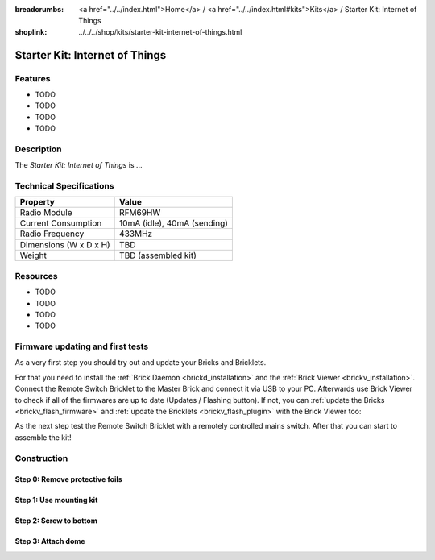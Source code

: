 
:breadcrumbs: <a href="../../index.html">Home</a> / <a href="../../index.html#kits">Kits</a> / Starter Kit: Internet of Things
:shoplink: ../../../shop/kits/starter-kit-internet-of-things.html


.. _starter_kit_iot:

Starter Kit: Internet of Things
===============================

..
	.. raw:: html

		{% from "macros.html" import tfdocstart, tfdocimg, tfdocend %}
		{{
			tfdocstart("Kits/kit_blinkenlights_fire_350.jpg",
					   "Kits/kit_blinkenlights_fire_600.jpg",
					   "Blinkenlights: Fire Simulation")
		}}
		{{
			tfdocimg("Kits/kit_blinkenlights_fire_daylight_100.jpg",
					 "Kits/kit_blinkenlights_fire_daylight_600.jpg",
					 "Blinkenlights: Fire Simulation in Daylight")
		}}
		{{
			tfdocimg("Kits/kit_blinkenlights_on_wall_100.jpg",
					 "Kits/kit_blinkenlights_on_wall_600.jpg",
					 "Blinkenlights: On Wall")
		}}
		{{
			tfdocimg("Kits/kit_blinkenlights_pong_100.jpg",
					 "Kits/kit_blinkenlights_pong_600.jpg",
					 "Blinkenlights: Pong")
		}}
		{{
			tfdocimg("Kits/kit_blinkenlights_pong_daylight_100.jpg",
					 "Kits/kit_blinkenlights_pong_daylight_600.jpg",
					 "Blinkenlights: Pong in Daylight")
		}}
		{{
			tfdocimg("Kits/kit_blinkenlights_tetris_100.jpg",
					 "Kits/kit_blinkenlights_tetris_600.jpg",
					 "Blinkenlights: Tetris")
		}}
		{{
			tfdocimg("Kits/kit_blinkenlights_text_daylight_100.jpg",
					 "Kits/kit_blinkenlights_text_daylight_600.jpg",
					 "Blinkenlights: Text Display")
		}}
		{{
			tfdocimg("Kits/kit_blinkenlights_rainbow_near_far_dark_100.jpg",
					 "Kits/kit_blinkenlights_rainbow_near_far_dark_600.jpg",
					 "Blinkenlights: Rainbow with different Front Panel Distances")
		}}
		{{ tfdocend() }}

Features
--------

* TODO
* TODO
* TODO
* TODO


Description
-----------

The *Starter Kit: Internet of Things* is ...


Technical Specifications
------------------------

========================================  ============================================================
Property                                  Value
========================================  ============================================================
Radio Module                              RFM69HW
Current Consumption                       10mA (idle), 40mA (sending)
Radio Frequency                           433MHz
----------------------------------------  ------------------------------------------------------------
----------------------------------------  ------------------------------------------------------------
Dimensions (W x D x H)                    TBD
Weight                                    TBD (assembled kit)
========================================  ============================================================

.. _starter_kit_iot_resources:

Resources
---------

* TODO
* TODO
* TODO
* TODO

Firmware updating and first tests
---------------------------------

As a very first step you should try out and update your Bricks and Bricklets.

For that you need to install the :ref:`Brick Daemon <brickd_installation>` and
the :ref:`Brick Viewer <brickv_installation>`. Connect the Remote Switch Bricklet 
to the Master Brick and connect it via USB to your PC. Afterwards use Brick 
Viewer to check if all of the firmwares are up to date (Updates / Flashing 
button). If not, you can :ref:`update the Bricks <brickv_flash_firmware>` and
:ref:`update the Bricklets <brickv_flash_plugin>` with the Brick
Viewer too:

.. image:: /Images/Kits/kit_iot_update_350.jpg
   :scale: 100 %
   :alt: Internet of Things update in Brick Viewer
   :align: center
   :target: ../../_images/Kits/iot_update.jpg

As the next step test the Remote Switch Bricklet with a remotely controlled
mains switch. After that you can start to assemble the kit!


Construction
------------

.. image:: /Images/Kits/iot_construction_exploded_w_lines_500.jpg
   :scale: 100 %
   :alt: Exploded assembly drawing
   :align: center
   :target: ../../_images/Kits/iot_construction_exploded_w_lines.png


Step 0: Remove protective foils
^^^^^^^^^^^^^^^^^^^^^^^^^^^^^^^

Step 1: Use mounting kit
^^^^^^^^^^^^^^^^^^^^^^^^

.. image:: /Images/Kits/iot_construction_step1_350.jpg
   :scale: 100 %
   :alt: Construction Step 1
   :align: center
   :target: ../../_images/Kits/iot_construction_step1.png

Step 2: Screw to bottom
^^^^^^^^^^^^^^^^^^^^^^^

.. image:: /Images/Kits/iot_construction_step2_350.jpg
   :scale: 100 %
   :alt: Construction Step 2
   :align: center
   :target: ../../_images/Kits/iot_construction_step2.png

Step 3: Attach dome
^^^^^^^^^^^^^^^^^^^

.. image:: /Images/Kits/iot_construction_step3_350.jpg
   :scale: 100 %
   :alt: Construction Step 3
   :align: center
   :target: ../../_images/Kits/iot_construction_step3.png

